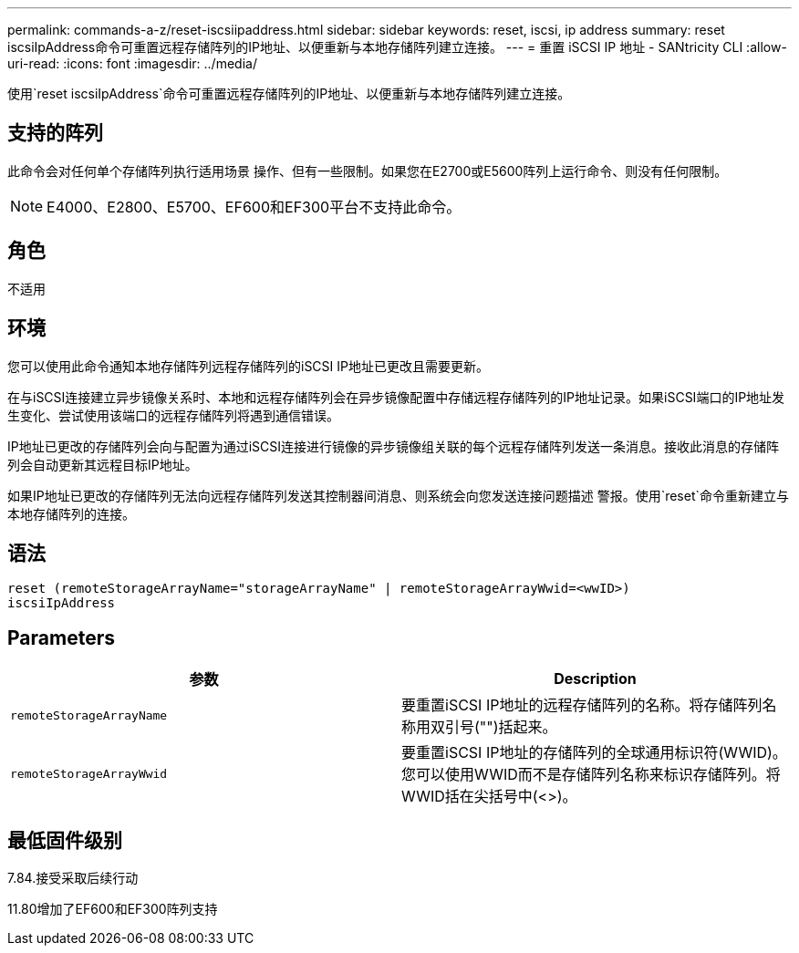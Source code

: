 ---
permalink: commands-a-z/reset-iscsiipaddress.html 
sidebar: sidebar 
keywords: reset, iscsi, ip address 
summary: reset iscsiIpAddress命令可重置远程存储阵列的IP地址、以便重新与本地存储阵列建立连接。 
---
= 重置 iSCSI IP 地址 - SANtricity CLI
:allow-uri-read: 
:icons: font
:imagesdir: ../media/


[role="lead"]
使用`reset iscsiIpAddress`命令可重置远程存储阵列的IP地址、以便重新与本地存储阵列建立连接。



== 支持的阵列

此命令会对任何单个存储阵列执行适用场景 操作、但有一些限制。如果您在E2700或E5600阵列上运行命令、则没有任何限制。

[NOTE]
====
E4000、E2800、E5700、EF600和EF300平台不支持此命令。

====


== 角色

不适用



== 环境

您可以使用此命令通知本地存储阵列远程存储阵列的iSCSI IP地址已更改且需要更新。

在与iSCSI连接建立异步镜像关系时、本地和远程存储阵列会在异步镜像配置中存储远程存储阵列的IP地址记录。如果iSCSI端口的IP地址发生变化、尝试使用该端口的远程存储阵列将遇到通信错误。

IP地址已更改的存储阵列会向与配置为通过iSCSI连接进行镜像的异步镜像组关联的每个远程存储阵列发送一条消息。接收此消息的存储阵列会自动更新其远程目标IP地址。

如果IP地址已更改的存储阵列无法向远程存储阵列发送其控制器间消息、则系统会向您发送连接问题描述 警报。使用`reset`命令重新建立与本地存储阵列的连接。



== 语法

[source, cli]
----
reset (remoteStorageArrayName="storageArrayName" | remoteStorageArrayWwid=<wwID>)
iscsiIpAddress
----


== Parameters

|===
| 参数 | Description 


 a| 
`remoteStorageArrayName`
 a| 
要重置iSCSI IP地址的远程存储阵列的名称。将存储阵列名称用双引号("")括起来。



 a| 
`remoteStorageArrayWwid`
 a| 
要重置iSCSI IP地址的存储阵列的全球通用标识符(WWID)。您可以使用WWID而不是存储阵列名称来标识存储阵列。将WWID括在尖括号中(<>)。

|===


== 最低固件级别

7.84.接受采取后续行动

11.80增加了EF600和EF300阵列支持
